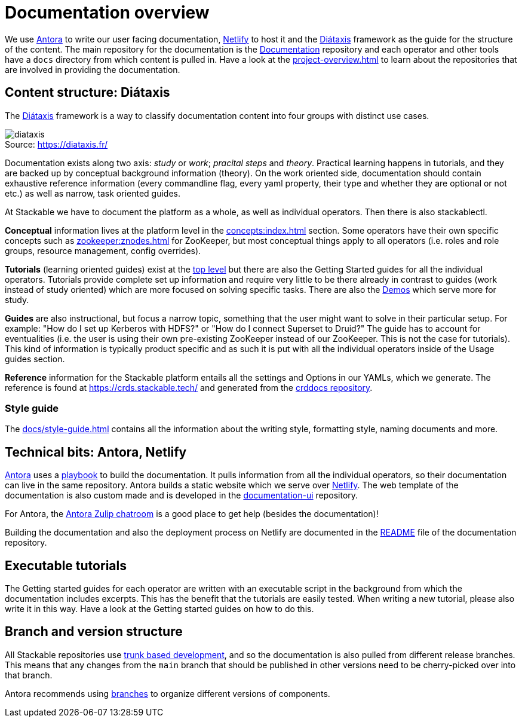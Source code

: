 = Documentation overview
:figure-caption!:
:antora-docs: https://docs.antora.org/antora/latest/
:antora-playbook: https://docs.antora.org/antora/latest/playbook/
:netlify: https://www.netlify.com/
:diataxis: https://diataxis.fr/
:documentation: https://github.com/stackabletech/documentation

We use {antora-docs}[Antora] to write our user facing documentation,
{netlify}[Netlify] to host it and the {diataxis}[Diátaxis] framework as the guide for the structure of the content.
The main repository for the documentation is the {documentation}[Documentation] repository and
each operator and other tools have a `docs` directory from which content is pulled in.
Have a look at the xref:project-overview.adoc[] to learn about the repositories that are involved in providing the documentation.

== Content structure: Diátaxis

The {diataxis}[Diátaxis] framework is a way to classify documentation content into four groups with distinct use cases.

.Source: https://diataxis.fr/
image::diataxis.png[]

Documentation exists along two axis: _study_ or _work_; _pracital steps_ and _theory_.
Practical learning happens in tutorials, and they are backed up by conceptual background information (theory).
On the work oriented side, documentation should contain exhaustive reference information (every commandline flag, every yaml property, their type and whether they are optional or not etc.) as well as narrow, task oriented guides.

At Stackable we have to document the platform as a whole, as well as individual operators.
Then there is also stackablectl.

**Conceptual** information lives at the platform level in the xref:concepts:index.adoc[] section. Some operators have their own specific concepts such as xref:zookeeper:znodes.adoc[] for ZooKeeper, but most conceptual things apply to all operators (i.e. roles and role groups, resource management, config overrides).

**Tutorials** (learning oriented guides) exist at the xref:tutorials:index.adoc[top level] but there are also the Getting Started guides for all the individual operators.
Tutorials provide complete set up information and require very little to be there already in contrast to guides (work instead of study oriented) which are more focused on solving specific tasks.
There are also the xref:demos:index.adoc[Demos] which serve more for study.

**Guides** are also instructional, but focus a narrow topic, something that the user might want to solve in their particular setup.
For example: "How do I set up Kerberos with HDFS?" or "How do I connect Superset to Druid?"
The guide has to account for eventualities (i.e. the user is using their own pre-existing ZooKeeper instead of our ZooKeeper. This is not the case for tutorials).
This kind of information is typically product specific and as such it is put with all the individual operators inside of the Usage guides section.

**Reference** information for the Stackable platform entails all the settings and Options in our YAMLs, which we generate.
The reference is found at https://crds.stackable.tech/ and generated from the https://github.com/stackabletech/crddocs[crddocs repository].

=== Style guide

The xref:docs/style-guide.adoc[] contains all the information about the writing style, formatting style, naming documents and more.

== Technical bits: Antora, Netlify

{antora-docs}[Antora] uses a {antora-playbook}[playbook] to build the documentation.
It pulls information from all the individual operators, so their documentation can live in the same repository.
Antora builds a static website which we serve over {netlify}[Netlify].
The web template of the documentation is also custom made and is developed in the https://github.com/stackabletech/documentation-ui[documentation-ui] repository.

For Antora, the https://antora.zulipchat.com/[Antora Zulip chatroom] is a good place to get help (besides the documentation)!

Building the documentation and also the deployment process on Netlify are documented in the https://github.com/stackabletech/documentation/blob/main/README.adoc[README] file of the documentation repository.

== Executable tutorials

The Getting started guides for each operator are written with an executable script in the background from which the documentation includes excerpts.
This has the benefit that the tutorials are easily tested.
When writing a new tutorial, please also write it in this way.
Have a look at the Getting started guides on how to do this.

== Branch and version structure

All Stackable repositories use https://trunkbaseddevelopment.com/[trunk based development], and so the documentation is also pulled from different release branches.
This means that any changes from the `main` branch that should be published in other versions need to be cherry-picked over into that branch.

Antora recommends using https://docs.antora.org/antora/latest/playbook/content-branches/[branches] to organize different versions of components.
